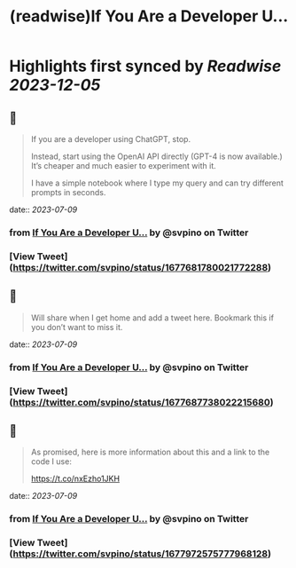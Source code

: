 :PROPERTIES:
:title: (readwise)If You Are a Developer U...
:END:

:PROPERTIES:
:author: [[svpino on Twitter]]
:full-title: "If You Are a Developer U..."
:category: [[tweets]]
:url: https://twitter.com/svpino/status/1677681780021772288
:image-url: https://pbs.twimg.com/profile_images/1581385027757264898/j5GjtUiq.jpg
:END:

* Highlights first synced by [[Readwise]] [[2023-12-05]]
** 📌
#+BEGIN_QUOTE
If you are a developer using ChatGPT, stop.

Instead, start using the OpenAI API directly (GPT-4 is now available.) It’s cheaper and much easier to experiment with it.

I have a simple notebook where I type my query and can try different prompts in seconds. 
#+END_QUOTE
    date:: [[2023-07-09]]
*** from _If You Are a Developer U..._ by @svpino on Twitter
*** [View Tweet](https://twitter.com/svpino/status/1677681780021772288)
** 📌
#+BEGIN_QUOTE
Will share when I get home and add a tweet here. Bookmark this if you don’t want to miss it. 
#+END_QUOTE
    date:: [[2023-07-09]]
*** from _If You Are a Developer U..._ by @svpino on Twitter
*** [View Tweet](https://twitter.com/svpino/status/1677687738022215680)
** 📌
#+BEGIN_QUOTE
As promised, here is more information about this and a link to the code I use:

https://t.co/nxEzho1JKH 
#+END_QUOTE
    date:: [[2023-07-09]]
*** from _If You Are a Developer U..._ by @svpino on Twitter
*** [View Tweet](https://twitter.com/svpino/status/1677972575777968128)